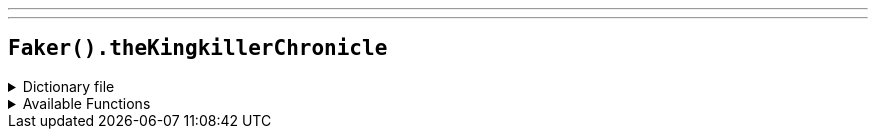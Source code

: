 ---
---

== `Faker().theKingkillerChronicle`

.Dictionary file
[%collapsible]
====
[source,yaml]
----
{% snippet 'the_kingkiller_chronicle_provider_dict' %}
----
====

.Available Functions
[%collapsible]
====
[source,kotlin]
----
Faker().theKingkillerChronicle.books() // => The Name of the Wind

Faker().theKingkillerChronicle.characters() // => Auri

Faker().theKingkillerChronicle.creatures() // => Angel

Faker().theKingkillerChronicle.locations() // => Ademre

----
====
